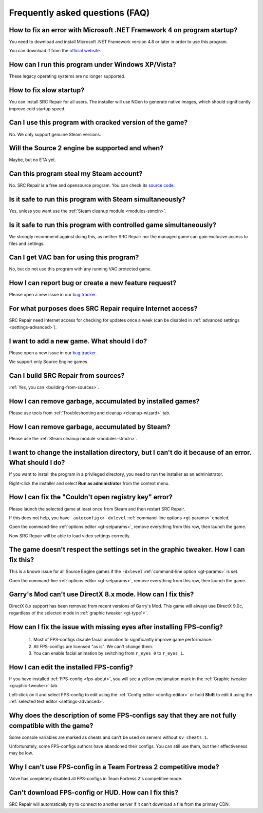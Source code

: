 ..
    SPDX-FileCopyrightText: 2011-2024 EasyCoding Team

    SPDX-License-Identifier: GPL-3.0-or-later

.. _faq:

*****************************************
Frequently asked questions (FAQ)
*****************************************

.. index:: dotnet framework version
.. _faq-framework:

How to fix an error with Microsoft .NET Framework 4 on program startup?
=================================================================================

You need to download and install Microsoft .NET Framework version 4.8 or later in order to use this program.

You can download if from the `official website <https://dotnet.microsoft.com/en-us/download/dotnet-framework>`__.

.. index:: windows xp, windows vista
.. _faq-legacy:

How can I run this program under Windows XP/Vista?
======================================================

These legacy operating systems are no longer supported.

.. index:: slow startup
.. _faq-slow-start:

How to fix slow startup?
============================

You can install SRC Repair for all users. The installer will use NGen to generate native images, which should significantly improve cold startup speed.

.. index:: cracked game versions
.. _faq-crrrr:

Can I use this program with cracked version of the game?
============================================================

No. We only support genuine Steam versions.

.. index:: source 2 support
.. _faq-source2:

Will the Source 2 engine be supported and when?
===================================================

Maybe, but no ETA yet.

.. index:: steam account security
.. _faq-password:

Can this program steal my Steam account?
============================================

No. SRC Repair is a free and opensource program. You can check its `source code <https://github.com/xvitaly/srcrepair>`__.

.. index:: simultaneous launch with steam
.. _faq-steam-run:

Is it safe to run this program with Steam simultaneously?
=============================================================

Yes, unless you want use the :ref:`Steam cleanup module <modules-stmcln>`.

.. index:: simultaneous launch with the game
.. _faq-game-run:

Is it safe to run this program with controlled game simultaneously?
=======================================================================

We strongly recommend against doing this, as neither SRC Repair nor the managed game can gain exclusive access to files and settings.

.. index:: vac ban
.. _faq-vac:

Can I get VAC ban for using this program?
==============================================

No, but do not use this program with any running VAC protected game.

.. index:: report a bug, feature request
.. _faq-opinion:

How I can report bug or create a new feature request?
==========================================================

Please open a new issue in our `bug tracker <https://github.com/xvitaly/srcrepair/issues>`__.

.. index:: network access
.. _faq-firewall:

For what purposes does SRC Repair require Internet access?
==============================================================

SRC Repair need Internet access for checking for updates once a week (can be disabled in :ref:`advanced settings <settings-advanced>`).

.. index:: adding a new game
.. _faq-add-game:

I want to add a new game. What should I do?
===============================================

Please open a new issue in our `bug tracker <https://github.com/xvitaly/srcrepair/issues>`__.

We support only Source Engine games.

.. index:: building from sources
.. _faq-sources:

Can I build SRC Repair from sources?
========================================

:ref:`Yes, you can <building-from-sources>`.

.. index:: game cleanup
.. _faq-gb-games:

How I can remove garbage, accumulated by installed games?
=============================================================

Please use tools from :ref:`Troubleshooting and cleanup <cleanup-wizard>` tab.

.. index:: steam cleanup
.. _faq-gb-steam:

How I can remove garbage, accumulated by Steam?
===================================================

Please use the :ref:`Steam cleanup module <modules-stmcln>`.

.. index:: installation directory error
.. _faq-install-error:

I want to change the installation directory, but I can't do it because of an error. What should I do?
==========================================================================================================

If you want to install the program in a privileged directory, you need to run the installer as an administrator.

Right-click the installer and select **Run as administrator** from the context menu.

.. index:: open registry key error
.. _faq-reg-error:

How I can fix the "Couldn't open registry key" error?
=========================================================

Please launch the selected game at least once from Steam and then restart SRC Repair.

If this does not help, you have ``-autoconfig`` or ``-dxlevel`` :ref:`command-line options <gt-params>` enabled.

Open the command-line :ref:`options editor <gt-setparams>`, remove everything from this row, then launch the game.

Now SRC Repair will be able to load video settings correctly.

.. index:: graphic settings doesn't work
.. _faq-graph-na:

The game doesn't respect the settings set in the graphic tweaker. How I can fix this?
===========================================================================================

This is a known issue for all Source Engine games if the ``-dxlevel`` :ref:`command-line option <gt-params>` is set.

Open the command-line :ref:`options editor <gt-setparams>`, remove everything from this row, then launch the game.

.. index:: directx 8 mode
.. _faq-gm-dx8:

Garry's Mod can't use DirectX 8.x mode. How can I fix this?
===============================================================

DirectX 8.x support has been removed from recent versions of Garry's Mod. This game will always use DirectX 9.0c, regardless of the selected mode in :ref:`graphic tweaker <gt-type1>`.

.. index:: missing facial animation, missing eyes
.. _faq-tf2-eyes:

How can I fix the issue with missing eyes after installing FPS-config?
============================================================================

  1. Most of FPS-configs disable facial animation to significantly improve game performance.
  2. All FPS-configs are licensed "as is". We can't change them.
  3. You can enable facial animation by switching from ``r_eyes 0`` to ``r_eyes 1``.

.. index:: edit installed FPS-config
.. _faq-fps-edit:

How I can edit the installed FPS-config?
=============================================

If you have installed :ref:`FPS-config <fps-about>`, you will see a yellow exclamation mark in the :ref:`Graphic tweaker <graphic-tweaker>` tab.

Left-click on it and select FPS-config to edit using the :ref:`Config editor <config-editor>` or hold **Shift** to edit it using the :ref:`selected text editor <settings-advanced>`.

.. index:: FPS-configs compatibility
.. _faq-fps-compat:

Why does the description of some FPS-configs say that they are not fully compatible with the game?
=======================================================================================================

Some console variables are marked as cheats and can't be used on servers without ``sv_cheats 1``.

Unfortunately, some FPS-configs authors have abandoned their configs. You can still use them, but their effectiveness may be low.

.. index:: TF2 competitive mode
.. _faq-tf-comp:

Why I can't use FPS-config in a Team Fortress 2 competitive mode?
======================================================================

Valve has completely disabled all FPS-configs in Team Fortress 2's competitive mode.

.. index:: hud download error, FPS-config download error
.. _faq-download-error:

Can't download FPS-config or HUD. How can I fix this?
==========================================================

SRC Repair will automatically try to connect to another server if it can't download a file from the primary CDN.
